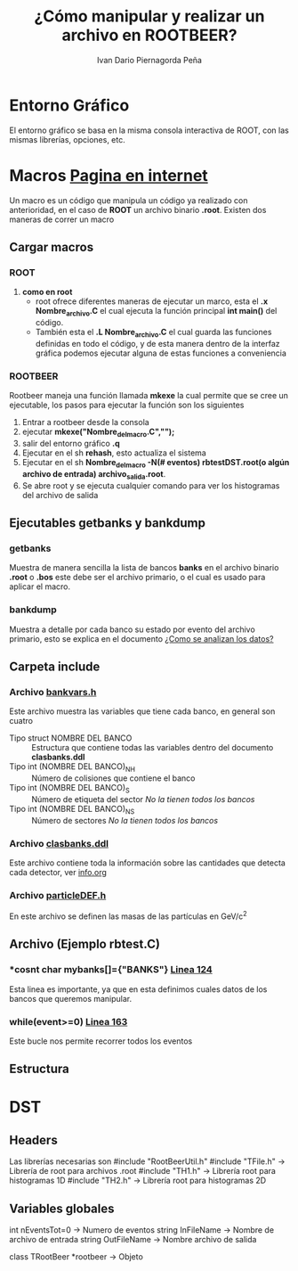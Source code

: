 #+TITLE: *¿Cómo manipular y realizar un archivo en ROOTBEER?*
#+AUTHOR: Ivan Dario Piernagorda Peña

* *Entorno Gráfico*
El entorno gráfico se basa en la misma consola interactiva de ROOT, con las mismas librerías, opciones, etc.

* *Macros* [[http://nuclear.gla.ac.uk/~kl/rootbeer/manual/html/node4.php][Pagina en internet]]
  Un macro es un código que manipula un código ya realizado con anterioridad, en el caso de *ROOT* un archivo binario *.root*. Existen dos maneras de correr un macro
** Cargar macros
*** *ROOT*

1. *como en root*
   + root ofrece diferentes maneras de ejecutar un marco, esta el *.x Nombre_archivo.C* el cual ejecuta la función principal *int main()* del código.
   + También esta el *.L Nombre_archivo.C* el cual guarda las funciones definidas en todo el código, y de esta manera dentro de la interfaz gráfica podemos ejecutar alguna de estas funciones a conveniencia

*** *ROOTBEER*
Rootbeer maneja una función llamada *mkexe* la cual permite que se cree un ejecutable, los pasos para ejecutar la función son los siguientes
1. Entrar a rootbeer desde la consola
2. ejecutar *mkexe("Nombre_del_macro.C","");*
3. salir del entorno gráfico *.q*
4. Ejecutar en el sh *rehash*, esto actualiza el sistema
5. Ejecutar en el sh *Nombre_del_macro -N(# eventos) rbtestDST.root(o algún archivo de entrada) archivo_salida.root*.
6. Se abre root y se ejecuta cualquier comando para ver los histogramas del archivo de salida
** Ejecutables *getbanks* y *bankdump*
*** *getbanks*
Muestra de manera sencilla la lista de bancos *banks* en el archivo binario *.root* o *.bos* este debe ser el archivo primario, o el cual es usado para aplicar el macro.

*** *bankdump*
Muestra a detalle por cada banco su estado por evento del archivo primario, esto se explica en el documento [[file:/mnt/home/elchorco/Documentos/TESIS/Doc/Tutorias/info.org::*%20*INFORMACI%C3%93N*%20][¿Como se analizan los datos?]]
** Carpeta *include*
*** Archivo [[/path/to/rootbeer2.2/rootbeer2.2/include/bankvars.h][bankvars.h]]
 Este archivo muestra las variables que tiene cada banco, en general son cuatro
 + Tipo struct NOMBRE DEL BANCO :: Estructura que contiene todas las variables dentro del documento *clasbanks.ddl*
 + Tipo int (NOMBRE DEL BANCO)_NH :: Número de colisiones que contiene el banco
 + Tipo int (NOMBRE DEL BANCO)_S :: Número de etiqueta del sector /No la tienen todos los bancos/
 + Tipo int (NOMBRE DEL BANCO)_NS :: Número de sectores           /No la tienen todos los bancos/
*** Archivo [[/path/to/rootbeer2.2/rootbeer2.2/include/clasbanks.ddl][clasbanks.ddl]]
    Este archivo contiene toda la información sobre las cantidades que detecta cada detector, ver [[/mnt/home/elchorco/Documentos/TESIS/Doc/Tutorias/info.org::*ROOTBEER][info.org]]
*** Archivo [[/path/to/rootbeer2.2/rootbeer2.2/include/particleDEF.h][particleDEF.h]]
En este archivo se definen las masas de las partículas en GeV/c^2
** Archivo (Ejemplo rbtest.C)
*** *cosnt char *mybanks[]={"BANKS"}* [[/path/to/rootbeer2.2/rootbeer2.2/IVAN_ROOTBEER/Example/rbtest.C::124][Linea 124]]
Esta linea es importante, ya que en esta definimos cuales datos de los bancos que queremos manipular.
*** *while(event>=0)* [[/path/to/rootbeer2.2/rootbeer2.2/IVAN_ROOTBEER/Example/rbtest.C::163][Linea 163]]
Este bucle nos permite recorrer todos los eventos
** Estructura

* *DST*
** Headers
 Las librerías necesarias son 
 #include "RootBeerUtil.h"
 #include "TFile.h"  -> Librería de root para archivos .root
 #include "TH1.h"  -> Librería root para histogramas 1D
 #include "TH2.h"  -> Librería root para histogramas 2D
** Variables globales

 int nEventsTot=0   -> Numero de eventos
 string InFileName   -> Nombre de archivo de entrada
 string OutFileName -> Nombre archivo de salida

 class TRootBeer *rootbeer -> Objeto 
 
